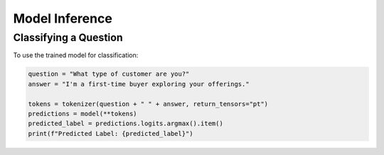 Model Inference
===============

Classifying a Question
-----------------------
To use the trained model for classification:

.. code-block:: python

   question = "What type of customer are you?"
   answer = "I'm a first-time buyer exploring your offerings."

   tokens = tokenizer(question + " " + answer, return_tensors="pt")
   predictions = model(**tokens)
   predicted_label = predictions.logits.argmax().item()
   print(f"Predicted Label: {predicted_label}")
